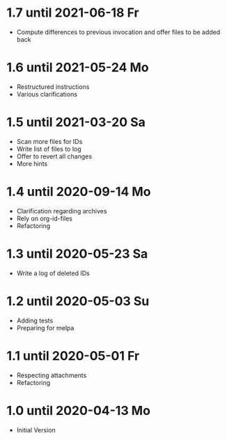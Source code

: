 * 1.7 until 2021-06-18 Fr

  - Compute differences to previous invocation and offer files to be
    added back

* 1.6 until 2021-05-24 Mo

  - Restructured instructions
  - Various clarifications

* 1.5 until 2021-03-20 Sa

  - Scan more files for IDs
  - Write list of files to log
  - Offer to revert all changes
  - More hints

* 1.4 until 2020-09-14 Mo

  - Clarification regarding archives
  - Rely on org-id-files
  - Refactoring

* 1.3 until 2020-05-23 Sa

  - Write a log of deleted IDs

* 1.2 until 2020-05-03 Su

  - Adding tests
  - Preparing for melpa

* 1.1 until 2020-05-01 Fr

  - Respecting attachments
  - Refactoring

* 1.0 until 2020-04-13 Mo

  - Initial Version

